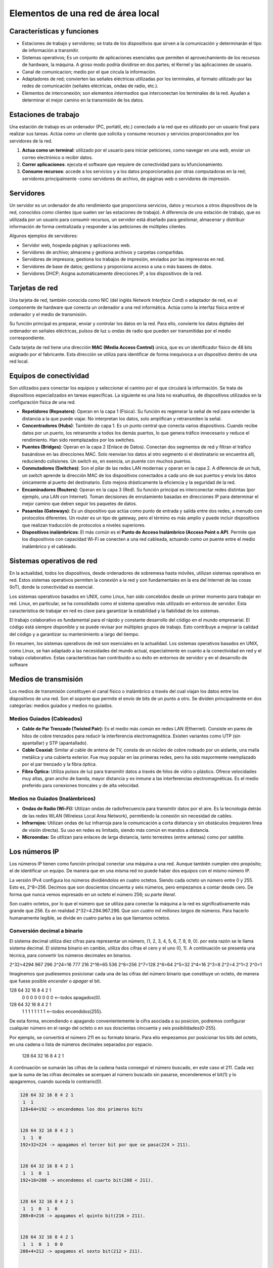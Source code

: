 Elementos de una red de área local
==================================

Características y funciones
---------------------------

- Estaciones de trabajo y servidores; se trata de los dispositivos que sirven a la comunicación y determinarán el tipo de información a transmitir.
- Sistemas operativos; Es un conjunto de aplicaciones esenciales que permiten el aprovechamiento de los recursos de hardware, la máquina. A groso modo podría dividirse en dos partes; el Kernel y las aplicaciones de usuario. 
- Canal de comunicacion; medio por el que circula la información.
- Adaptadores de red; convierten las señales eléctricas utilizadas por los terminales, al formato utilizado por las redes de comunicación (señales eléctricas, ondas de radio, etc.).
- Elementos de interconexión; son elementos *intermedios* que interconectan los terminales de la red. Ayudan a determinar el mejor camino en la transmisión de los datos.

Estaciones de trabajo
---------------------
Una estación de trabajo es un ordenador (PC, portátil, etc.) conectado a la red que es utilizado por un usuario final para realizar sus tareas. Actúa como un cliente que solicita y consume recursos y servicios proporcionados por los servidores de la red.

1. **Actua como un terminal**: utilizado por el usuario para iniciar peticiones, como navegar en una *web*, enviar un correo electrónico o recibir datos.
2. **Correr aplicaciones**: ejecuta el software que requiere de conectividad para su kfuncionamiento.
3. **Consume recursos**: accede a los servicios y a los datos proporcionados por otras computadoras en la red; servidores principalmente -como servidores de archivo, de páginas web o servidores de impresión.

Servidores
----------
Un servidor es un ordenador de alto rendimiento que proporciona servicios, datos y recursos a otros dispositivos de la red, conocidos como clientes (que suelen ser las estaciones de trabajo). A diferencia de una estación de trabajo, que es utilizada por un usuario para consumir recursos, un servidor está diseñado para gestionar, almacenar y distribuir información de forma centralizada y responder a las peticiones de múltiples clientes.

Algunos ejemplos de servidores:

- Servidor web, hospeda páginas y aplicaciones web.
- Servidores de archivo; almacena y gestiona archivos y carpetas compartidas.
- Servidores de impresora; gestiona los trabajos de impresión, enviados por las impresoras en red.
- Servidores de base de datos; gestiona y proporciona acceso a una o más basees de datos.
- Servidores DHCP; Asigna automáticamente direcciones IP, a los dispositivos de la red.


Tarjetas de red
---------------
Una tarjeta de red, también conocida como NIC (del inglés *Network Interface Card*) o adaptador de red, es el componente de hardware que conecta un ordenador a una red informática. Actúa como la interfaz física entre el ordenador y el medio de transmisión.

Su función principal es preparar, enviar y controlar los datos en la red. Para ello, convierte los datos digitales del ordenador en señales eléctricas, pulsos de luz u ondas de radio que pueden ser transmitidas por el medio correspondiente.

Cada tarjeta de red tiene una dirección **MAC (Media Access Control)** única, que es un identificador físico de 48 bits asignado por el fabricante. Esta dirección se utiliza para identificar de forma inequívoca a un dispositivo dentro de una red local.


Equipos de conectividad
-----------------------
Son utilizados para conectar los equipos y seleccionar el camino por el que circulará la información. Se trata de dispositivos especializados en tareas específicas. La siguiente es una lista no exahustiva, de dispositivos utilizados en la configuración física de una red.

- **Repetidores (Repeaters)**: Operan en la capa 1 (Física). Su función es regenerar la señal de red para extender la distancia a la que puede viajar. No interpretan los datos, solo amplifican y retransmiten la señal.
- **Concentradores (Hubs)**: También de capa 1. Es un punto central que conecta varios dispositivos. Cuando recibe datos por un puerto, los retransmite a todos los demás puertos, lo que genera tráfico innecesario y reduce el rendimiento. Han sido reemplazados por los switches.
- **Puentes (Bridges)**: Operan en la capa 2 (Enlace de Datos). Conectan dos segmentos de red y filtran el tráfico basándose en las direcciones MAC. Solo reenvían los datos al otro segmento si el destinatario se encuentra allí, reduciendo colisiones. Un switch es, en esencia, un puente con muchos puertos.
- **Conmutadores (Switches)**: Son el pilar de las redes LAN modernas y operan en la capa 2. A diferencia de un hub, un switch aprende la dirección MAC de los dispositivos conectados a cada uno de sus puertos y envía los datos únicamente al puerto del destinatario. Esto mejora drásticamente la eficiencia y la seguridad de la red.
- **Encaminadores (Routers)**: Operan en la capa 3 (Red). Su función principal es interconectar redes distintas (por ejemplo, una LAN con Internet). Toman decisiones de enrutamiento basadas en direcciones IP para determinar el mejor camino que deben seguir los paquetes de datos.
- **Pasarelas (Gateways)**: Es un dispositivo que actúa como punto de entrada y salida entre dos redes, a menudo con protocolos diferentes. Un router es un tipo de gateway, pero el término es más amplio y puede incluir dispositivos que realizan traducción de protocolos a niveles superiores.
- **Dispositivos inalámbricos**: El más común es el **Punto de Acceso Inalámbrico (Access Point o AP)**. Permite que los dispositivos con capacidad Wi-Fi se conecten a una red cableada, actuando como un puente entre el medio inalámbrico y el cableado.


Sistemas operativos de red
--------------------------
En la actualidad, todos los dispositivos, desde ordenadores de sobremesa hasta móviles, utilizan sistemas operativos en red. Estos sistemas operativos permiten la conexión a la red y son fundamentales en la era del Internet de las cosas (IoT), donde la conectividad es esencial.

Los sistemas operativos basados en UNIX, como Linux, han sido concebidos desde un primer momento para trabajar en red. Linux, en particular, se ha consolidado como el sistema operativo más utilizado en entornos de servidor. Esta característica de trabajar en red es clave para garantizar la estabilidad y la fiabilidad de los sistemas.

El trabajo colaborativo es fundamental para el rápido y constante desarrollo del código en el mundo empresarial. El código está siempre disponible y se puede revisar por múltiples grupos de trabajo. Esto contribuye a mejorar la calidad del código y a garantizar su mantenimiento a largo del tiempo.

En resumen, los sistemas operativos de red son esenciales en la actualidad. Los sistemas operativos basados en UNIX, como Linux, se han adaptado a las necesidades del mundo actual, especialmente en cuanto a la conectividad en red y el trabajo colaborativo. Estas características han contribuido a su éxito en entornos de servidor y en el desarrollo de software


Medios de transmisión
---------------------
Los medios de transmisión constituyen el canal físico o inalámbrico a través del cual viajan los datos entre los dispositivos de una red. Son el soporte que permite el envío de bits de un punto a otro. Se dividen principalmente en dos categorías: medios guiados y medios no guiados.

Medios Guiados (Cableados)
~~~~~~~~~~~~~~~~~~~~~~~~~~
- **Cable de Par Trenzado (Twisted Pair):** Es el medio más común en redes LAN (Ethernet). Consiste en pares de hilos de cobre trenzados para reducir la interferencia electromagnética. Existen variantes como UTP (sin apantallar) y STP (apantallado).
- **Cable Coaxial:** Similar al cable de antena de TV, consta de un núcleo de cobre rodeado por un aislante, una malla metálica y una cubierta exterior. Fue muy popular en las primeras redes, pero ha sido mayormente reemplazado por el par trenzado y la fibra óptica.
- **Fibra Óptica:** Utiliza pulsos de luz para transmitir datos a través de hilos de vidrio o plástico. Ofrece velocidades muy altas, gran ancho de banda, mayor distancia y es inmune a las interferencias electromagnéticas. Es el medio preferido para conexiones troncales y de alta velocidad.

Medios no Guiados (Inalámbricos)
~~~~~~~~~~~~~~~~~~~~~~~~~~~~~~~~
- **Ondas de Radio (Wi-Fi):** Utilizan ondas de radiofrecuencia para transmitir datos por el aire. Es la tecnología detrás de las redes WLAN (Wireless Local Area Network), permitiendo la conexión sin necesidad de cables.
- **Infrarrojos:** Utilizan ondas de luz infrarroja para la comunicación a corta distancia y sin obstáculos (requieren línea de visión directa). Su uso en redes es limitado, siendo más común en mandos a distancia.
- **Microondas:** Se utilizan para enlaces de larga distancia, tanto terrestres (entre antenas) como por satélite.


Los números IP
--------------
Los números IP tienen como función principal conectar una máquina a una red. Aunque también cumplen otro propósito; el de identificar un equipo. De manera que en una misma red no puede haber dos equipos con el mismo número IP.

La versión IPv4 configura los números dividiéndolos en cuatro octetos. Siendo cada octeto un número entre 0 y 255. Esto es, 2^8=256. Decimos que son doscientos cincuenta y seis números, pero empezamos a contar desde cero.
De forma que nunca vemos expresado en un octeto el número 256; *su parte literal*. 

Son cuatro octetos, por lo que el número que se utiliza para conectar la máquina a la red es significativamente más grande que 256. Es en realidad 2^32=4.294.967.296. Que son *cuatro mil millones largos* de números. Para hacerlo humanamente legible, se divide en cuatro partes a las que llamamos octetos.

Conversión decimal a binario
~~~~~~~~~~~~~~~~~~~~~~~~~~~~
El sistema decimal utiliza diez cifras para representar un número, (1, 2, 3, 4, 5, 6, 7, 8, 9, 0). por esta razón se le llama sistema decimal. El sistema binario en cambio, utiliza dos cifras el cero y el uno (0, 1).
A continuación se presenta una técnica, para convertir los números decimales en binarios. 

2^32=4294 967 296
2^24=16 777 216
2^16=65 536
2^8=256
2^7=128
2^6=64
2^5=32
2^4=16
2^3=8
2^2=4
2^1=2
2^0=1

Imaginemos que pudiesemos posicionar cada una de las cifras del número binario que constituye un octeto, de manera que fuese posible *encender* o *apagar* el bit.

128 64 32 16 8 4 2 1 
 0  0  0  0  0 0 0 0 <--todos apagados(0).

128 64 32 16 8 4 2 1 
 1  1  1  1  1 1 1 1 <--todos encendidos(255).

De esta forma, encendiendo o apagando convenientemente la cifra asociada a su posicion, podremos configurar cualquier número en el rango del octeto o en sus doscientas cincuenta y seis posibilidades(0-255).

Por ejemplo, se convertirá el número 211 en su formato binario. Para ello empezamos por posicionar los bits del octeto, en una cadena o lista de números decimales separados por espacio.

   128 64 32 16 8 4 2 1

A continuación se sumarán las cifras de la cadena hasta conseguir el número buscado, en este caso el 211. Cada vez que la suma de las cifras decimales se acerquen al número buscado sin pasarse, encenderemos el bit(1) y lo apagaremos, cuando suceda lo contrario(0). 


.. code-block:: bash  
   
   128 64 32 16 8 4 2 1
    1  1
   128+64=192 -> encendemos los dos primeros bits
   
   
   128 64 32 16 8 4 2 1
    1  1  0
   192+32=224 -> apagamos el tercer bit por que se pasa(224 > 211).
   
   
   128 64 32 16 8 4 2 1
    1  1  0  1
   192+16=208 -> encendemos el cuarto bit(208 < 211).
   

   128 64 32 16 8 4 2 1
    1  1  0  1  0
   208+8=216 -> apagamos el quinto bit(216 > 211).
   

   128 64 32 16 8 4 2 1
    1  1  0  1  0 0
   208+4=212 -> apagamos el sexto bit(212 > 211).


   128 64 32 16 8 4 2 1
    1  1  0  1  0 0 1
   208+2=210 -> encendemos el septimo bit(210 < 211).


   128 64 32 16 8 4 2 1
    1  1  0  1  0 0 1 1
   210+1=211 -> encendemos el octavo bit(211).


Máscara de subred
-----------------
Se refiere a un conjunto de bits en la dirección de una subred que determinan el rango de direcciones IP que pertenecen a esa subred.

La máscara de subred se utiliza para dividir una dirección IP en dos partes: la parte de la subred y la parte de host. La parte de la subred define el rango de direcciones IP que pertenecen a la subred, mientras que la parte de host define las direcciones IP individuales que se pueden utilizar dentro de esa subred.

La máscara de subred se representa como una dirección IP con un número fijo de bits establecidos en 1, seguido por un número fijo de bits establecidos en 0. Por ejemplo, si se utiliza una máscara de subred de /24, significa que los primeros 24 bits de la dirección IP son los bits de la subred, mientras que los siguientes 8 bits son los bits de host.

La máscara de subred se utiliza en la configuración de routers y en la asignación de direcciones IP en redes locales. Permite determinar qué direcciones IP pertenecen a la subred actual y qué direcciones IP están en otras subredes.


.. tip::

   La notación CIDR ``/24`` representa los tres primeros octetos asignados a la red. Lo máximo que podría asignarse sería ``/32`` bits; está claro que entonces no podríamos asignar ningún número IP a ninguna máquina porque todas los números IP estarían destinados a identificar la red.


loopback
--------
El loopback 127.0.0.1 es una dirección IP especial que se utiliza para dirigirse a sí mismo. Es conocida como "dirección IP loopback" o "dirección IP de red local". Esta dirección IP se utiliza para realizar pruebas y comunicaciones locales dentro del mismo equipo o máquina.

Cuando se envía un paquete de red a la dirección IP 127.0.0.1, el software de red del equipo lo captura y lo envía de nuevo a la misma máquina, lo que permite realizar pruebas y comprobar la funcionalidad del software de red.

Es importante tener en cuenta que el loopback 127.0.0.1 no se puede utilizar para comunicarse con otros equipos en una red externa. Es específicamente utilizado para comunicaciones locales dentro del mismo equipo.
